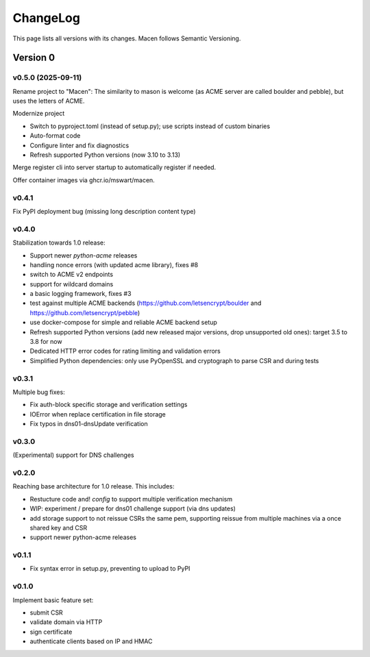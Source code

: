 ChangeLog
=========

This page lists all versions with its changes. Macen follows Semantic Versioning.


Version 0
-------------------------

v0.5.0 (2025-09-11)
^^^^^^^^^^^^^^^^^^^

Rename project to "Macen":
The similarity to mason is welcome (as ACME server are called boulder and pebble),
but uses the letters of ACME.

Modernize project

* Switch to pyproject.toml (instead of setup.py); use scripts instead of custom binaries
* Auto-format code
* Configure linter and fix diagnostics
* Refresh supported Python versions (now 3.10 to 3.13)

Merge register cli into server startup to automatically register if needed.

Offer container images via ghcr.io/mswart/macen.


v0.4.1
^^^^^^

Fix PyPI deployment bug (missing long description content type)


v0.4.0
^^^^^^

Stabilization towards 1.0 release:

* Support newer `python-acme` releases
* handling nonce errors (with updated acme library), fixes #8
* switch to ACME v2 endpoints
* support for wildcard domains
* a basic logging framework, fixes #3
* test against multiple ACME backends (https://github.com/letsencrypt/boulder
  and https://github.com/letsencrypt/pebble)
* use docker-compose for simple and reliable ACME backend setup
* Refresh supported Python versions (add new released major versions,
  drop unsupported old ones): target 3.5 to 3.8 for now
* Dedicated HTTP error codes for rating limiting and validation errors
* Simplified Python dependencies: only use PyOpenSSL and cryptograph to
  parse CSR and during tests


v0.3.1
^^^^^^

Multiple bug fixes:

* Fix auth-block specific storage and verification settings
* IOError when replace certification in file storage
* Fix typos in dns01-dnsUpdate verification


v0.3.0
^^^^^^

(Experimental) support for DNS challenges


v0.2.0
^^^^^^

Reaching base architecture for 1.0 release. This includes:

* Restucture code and! *config* to support multiple verification mechanism
* WIP: experiment / prepare for dns01 challenge support (via dns updates)
* add storage support to not reissue CSRs the same pem, supporting reissue from multiple machines via a once shared key and CSR
* support newer python-acme releases


v0.1.1
^^^^^^

* Fix syntax error in setup.py, preventing to upload to PyPI

v0.1.0
^^^^^^

Implement basic feature set:

* submit CSR
* validate domain via HTTP
* sign certificate
* authenticate clients based on IP and HMAC
